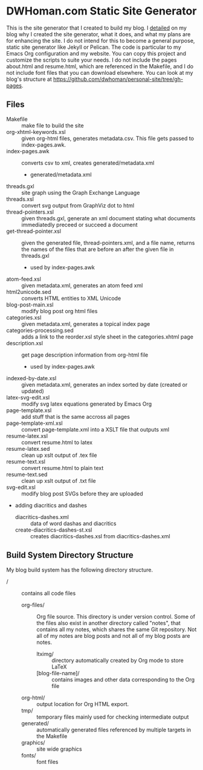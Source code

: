 * DWHoman.com Static Site Generator
  This is the site generator that I created to build my blog.  I [[http://dwhoman.com/blog/rolling-my-own-static-site-generator.html][detailed]] on my
  blog why I created the site generator, what it does, and what my plans are for
  enhancing the site. I do not intend for this to become a general purpose,
  static site generator like Jekyll or Pelican. The code is particular to my
  Emacs Org configuration and my website. You can copy this project and
  customize the scripts to suite your needs. I do not include the pages
  about.html and resume.html, which are referenced in the Makefile, and I do not
  include font files that you can download elsewhere. You can look at my blog's
  structure at https://github.com/dwhoman/personal-site/tree/gh-pages.
** Files
  - Makefile :: make file to build the site
  - org-xhtml-keywords.xsl :: given org-html files, generates metadata.csv.
       This file gets passed to index-pages.awk.
  - index-pages.awk :: converts csv to xml, creates generated/metadata.xml
    - generated/metadata.xml
  - threads.gxl :: site graph using the Graph Exchange Language
  - threads.xsl :: convert svg output from GraphViz dot to html
  - thread-pointers.xsl :: given threads.gxl, generate an xml document stating
       what documents immediatedly preceed or succeed a document
  - get-thread-pointer.xsl :: given the generated file, thread-pointers.xml, and
       a file name, returns the names of the files that are before an after the
       given file in threads.gxl
    - used by index-pages.awk
  - atom-feed.xsl :: given metadata.xml, generates an atom feed xml
  - html2unicode.sed :: converts HTML entities to XML Unicode
  - blog-post-main.xsl :: modify blog post org html files
  - categories.xsl :: given metadata.xml, generates a topical index page
  - categories-processing.sed :: adds a link to the reorder.xsl style sheet in the categories.xhtml page
  - description.xsl :: get page description information from org-html file
    - used by index-pages.awk
  - indexed-by-date.xsl :: given metadata.xml, generates an index sorted by date (created or updated)
  - latex-svg-edit.xsl :: modify svg latex equations generated by Emacs Org
  - page-template.xsl :: add stuff that is the same accross all pages
  - page-template-xml.xsl :: convert page-template.xml into a XSLT file that outputs xml
  - resume-latex.xsl :: convert resume.html to latex
  - resume-latex.sed :: clean up xslt output of .tex file
  - resume-text.xsl :: convert resume.html to plain text
  - resume-text.sed :: clean up xslt output of .txt file
  - svg-edit.xsl :: modify blog post SVGs before they are uploaded
  - adding diacritics and dashes
    - diacritics-dashes.xml :: data of word dashas and diacritics
    - create-diacritics-dashes-st.xsl :: creates diacritics-dashes.xsl from diacritics-dashes.xml
** Build System Directory Structure
   My blog build system has the following directory structure.
   - / :: contains all code files
     - org-files/ :: Org file source.  This directory is under version
                     control. Some of the files also exist in another directory
                     called "notes", that contains all my notes, which shares
                     the same Git repository.  Not all of my notes are blog
                     posts and not all of my blog posts are notes.
       - ltximg/ :: directory automatically created by Org mode to store LaTeX
       - [blog-file-name]/ :: contains images and other data corresponding to
                       the Org file
     - org-html/ :: output location for Org HTML export.
     - tmp/ :: temporary files mainly used for checking intermediate output
     - generated/ :: automatically generated files referenced by multiple targets
                    in the Makefile
     - graphics/ :: site wide graphics
     - fonts/ :: font files
